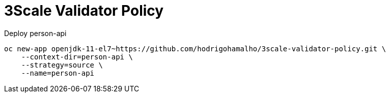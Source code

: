 = 3Scale Validator Policy

Deploy person-api 

    oc new-app openjdk-11-el7~https://github.com/hodrigohamalho/3scale-validator-policy.git \
        --context-dir=person-api \
        --strategy=source \
        --name=person-api

